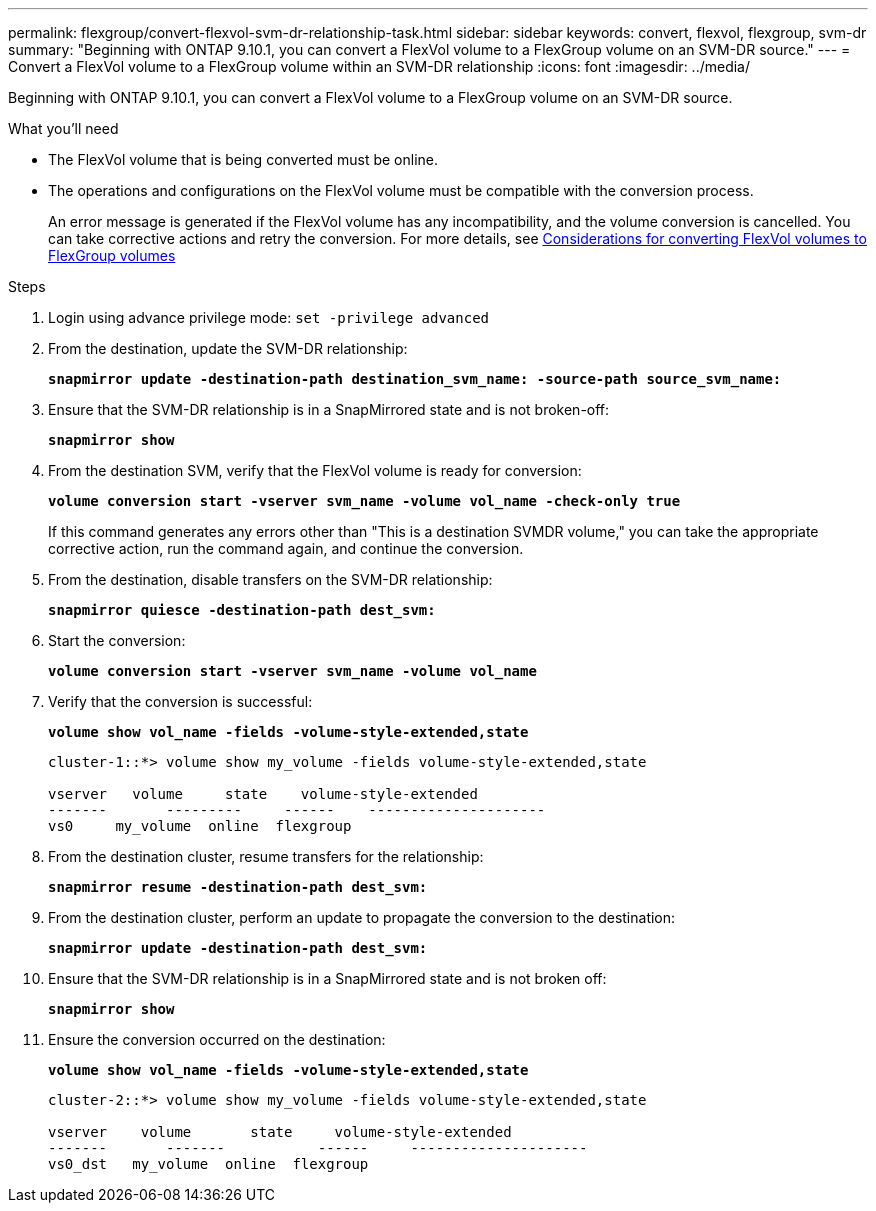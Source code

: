 ---
permalink: flexgroup/convert-flexvol-svm-dr-relationship-task.html
sidebar: sidebar
keywords: convert, flexvol, flexgroup, svm-dr
summary: "Beginning with ONTAP 9.10.1, you can convert a FlexVol volume to a FlexGroup volume on an SVM-DR source."
---
= Convert a FlexVol volume to a FlexGroup volume within an SVM-DR relationship
:icons: font
:imagesdir: ../media/

[.lead]
Beginning with ONTAP 9.10.1, you can convert a FlexVol volume to a FlexGroup volume on an SVM-DR source.

.What you’ll need

* The FlexVol volume that is being converted must be online.
* The operations and configurations on the FlexVol volume must be compatible with the conversion process.
+
An error message is generated if the FlexVol volume has any incompatibility, and the volume conversion is cancelled. You can take corrective actions and retry the conversion.
For more details, see xref:convert-flexvol-concept.html[Considerations for converting FlexVol volumes to FlexGroup volumes]

.Steps

. Login using advance privilege mode: `set -privilege advanced`

. From the destination, update the SVM-DR relationship:
+
`*snapmirror update -destination-path destination_svm_name: -source-path source_svm_name:*`
. Ensure that the SVM-DR relationship is in a SnapMirrored state and is not broken-off:
+
`*snapmirror show*`
. From the destination SVM, verify that the FlexVol volume is ready for conversion:
+
`*volume conversion start -vserver svm_name -volume vol_name -check-only true*`
+
If this command generates any errors other than "This is a destination SVMDR volume," you can take the appropriate corrective action, run the command again, and continue the conversion.

. From the destination, disable transfers on the SVM-DR relationship:
+
`*snapmirror quiesce -destination-path dest_svm:*`
. Start the conversion:
+
`*volume conversion start -vserver svm_name -volume vol_name*`
. Verify that the conversion is successful:
+
`*volume show vol_name -fields -volume-style-extended,state*`
+
----
cluster-1::*> volume show my_volume -fields volume-style-extended,state

vserver   volume     state    volume-style-extended
-------       ---------     ------    ---------------------
vs0     my_volume  online  flexgroup
----

. From the destination cluster, resume transfers for the relationship:
+
`*snapmirror resume -destination-path dest_svm:*`
. From the destination cluster, perform an update to propagate the conversion to the destination:
+
`*snapmirror update -destination-path dest_svm:*`
. Ensure that the SVM-DR relationship is in a SnapMirrored state and is not broken off:
+
`*snapmirror show*`
. Ensure the conversion occurred on the destination:
+
`*volume show vol_name -fields -volume-style-extended,state*`
+
----
cluster-2::*> volume show my_volume -fields volume-style-extended,state

vserver    volume       state     volume-style-extended
-------       -------           ------     ---------------------
vs0_dst   my_volume  online  flexgroup
----


// 2023-Jan-3, github issue# 748
// 2021-11-3, Jira IE-429
